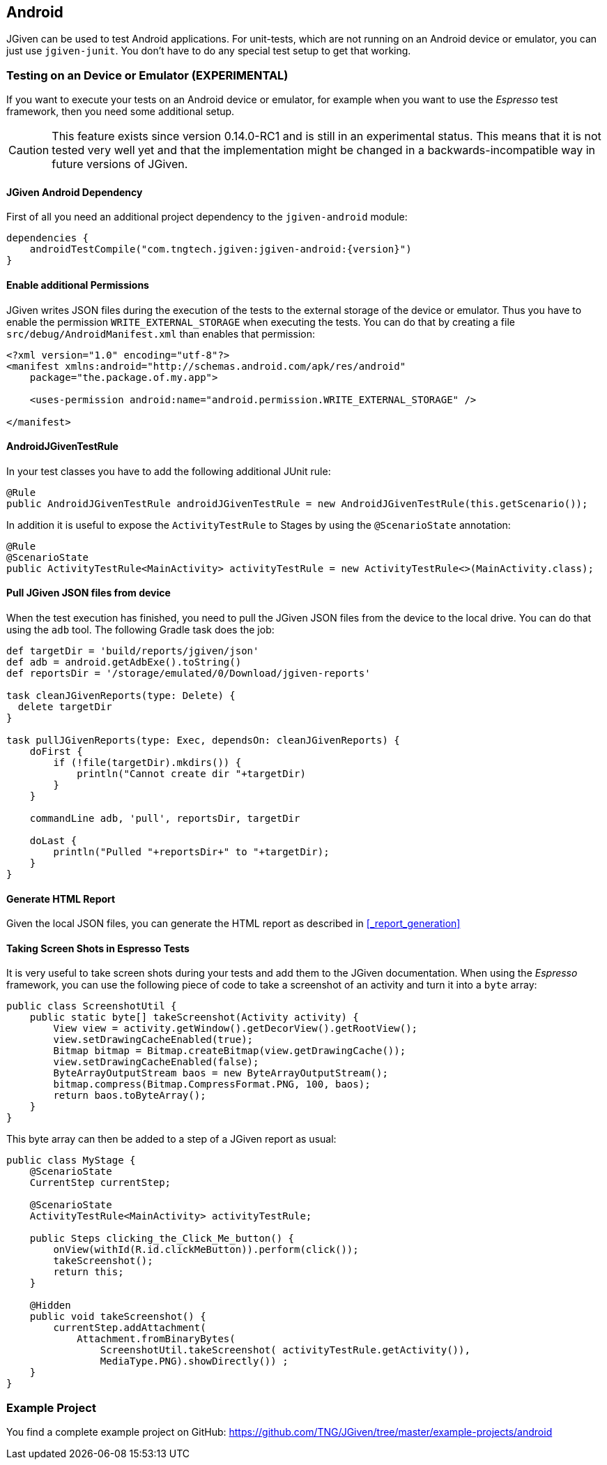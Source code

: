 == Android

JGiven can be used to test Android applications.
For unit-tests, which are not running on an Android device or emulator, you can just use `jgiven-junit`.
You don't have to do any special test setup to get that working.

=== Testing on an Device or Emulator (EXPERIMENTAL)

If you want to execute your tests on an Android device or emulator, for example when you want to use the _Espresso_
test framework, then you need some additional setup.

CAUTION: This feature exists since version 0.14.0-RC1 and is still in an experimental status. This means that it is not tested very well yet and that
the implementation might be changed in a backwards-incompatible way in future versions of JGiven.


==== JGiven Android Dependency
First of all you need an additional project dependency to the `jgiven-android` module:

[source,gradle,subs="verbatim,attributes"]
----
dependencies {
    androidTestCompile("com.tngtech.jgiven:jgiven-android:{version}")
}
----

==== Enable additional Permissions

JGiven writes JSON files during the execution of the tests to the external storage of the device or emulator.
Thus you have to enable the permission `WRITE_EXTERNAL_STORAGE` when executing the tests.
You can do that by creating a file `src/debug/AndroidManifest.xml` than enables that permission:

[source,XML]
----
<?xml version="1.0" encoding="utf-8"?>
<manifest xmlns:android="http://schemas.android.com/apk/res/android"
    package="the.package.of.my.app">

    <uses-permission android:name="android.permission.WRITE_EXTERNAL_STORAGE" />

</manifest>
----

==== AndroidJGivenTestRule

In your test classes you have to add the following additional JUnit rule:

[source, Java]
----
@Rule
public AndroidJGivenTestRule androidJGivenTestRule = new AndroidJGivenTestRule(this.getScenario());
----

In addition it is useful to expose the `ActivityTestRule` to Stages by
using the `@ScenarioState` annotation:

[source, Java]
----
@Rule
@ScenarioState
public ActivityTestRule<MainActivity> activityTestRule = new ActivityTestRule<>(MainActivity.class);
----

==== Pull JGiven JSON files from device

When the test execution has finished, you need to pull the JGiven JSON files from the device to the local drive.
You can do that using the `adb` tool. The following Gradle task does the job:

[source,gradle]
----
def targetDir = 'build/reports/jgiven/json'
def adb = android.getAdbExe().toString()
def reportsDir = '/storage/emulated/0/Download/jgiven-reports'

task cleanJGivenReports(type: Delete) {
  delete targetDir
}

task pullJGivenReports(type: Exec, dependsOn: cleanJGivenReports) {
    doFirst {
        if (!file(targetDir).mkdirs()) {
            println("Cannot create dir "+targetDir)
        }
    }

    commandLine adb, 'pull', reportsDir, targetDir

    doLast {
        println("Pulled "+reportsDir+" to "+targetDir);
    }
}
----

==== Generate HTML Report

Given the local JSON files, you can generate the HTML report as described in <<_report_generation>>

==== Taking Screen Shots in Espresso Tests

It is very useful to take screen shots during your tests and add them to the JGiven documentation.
When using the _Espresso_ framework, you can use the following piece of code to take
a screenshot of an activity and turn it into a `byte` array:

[source, Java]
----
public class ScreenshotUtil {
    public static byte[] takeScreenshot(Activity activity) {
        View view = activity.getWindow().getDecorView().getRootView();
        view.setDrawingCacheEnabled(true);
        Bitmap bitmap = Bitmap.createBitmap(view.getDrawingCache());
        view.setDrawingCacheEnabled(false);
        ByteArrayOutputStream baos = new ByteArrayOutputStream();
        bitmap.compress(Bitmap.CompressFormat.PNG, 100, baos);
        return baos.toByteArray();
    }
}
----

This byte array can then be added to a step of a JGiven report as usual:

[source, Java]
----
public class MyStage {
    @ScenarioState
    CurrentStep currentStep;

    @ScenarioState
    ActivityTestRule<MainActivity> activityTestRule;

    public Steps clicking_the_Click_Me_button() {
        onView(withId(R.id.clickMeButton)).perform(click());
        takeScreenshot();
        return this;
    }

    @Hidden
    public void takeScreenshot() {
        currentStep.addAttachment(
            Attachment.fromBinaryBytes(
                ScreenshotUtil.takeScreenshot( activityTestRule.getActivity()),
                MediaType.PNG).showDirectly()) ;
    }
}
----

=== Example Project

You find a complete example project on GitHub: https://github.com/TNG/JGiven/tree/master/example-projects/android
